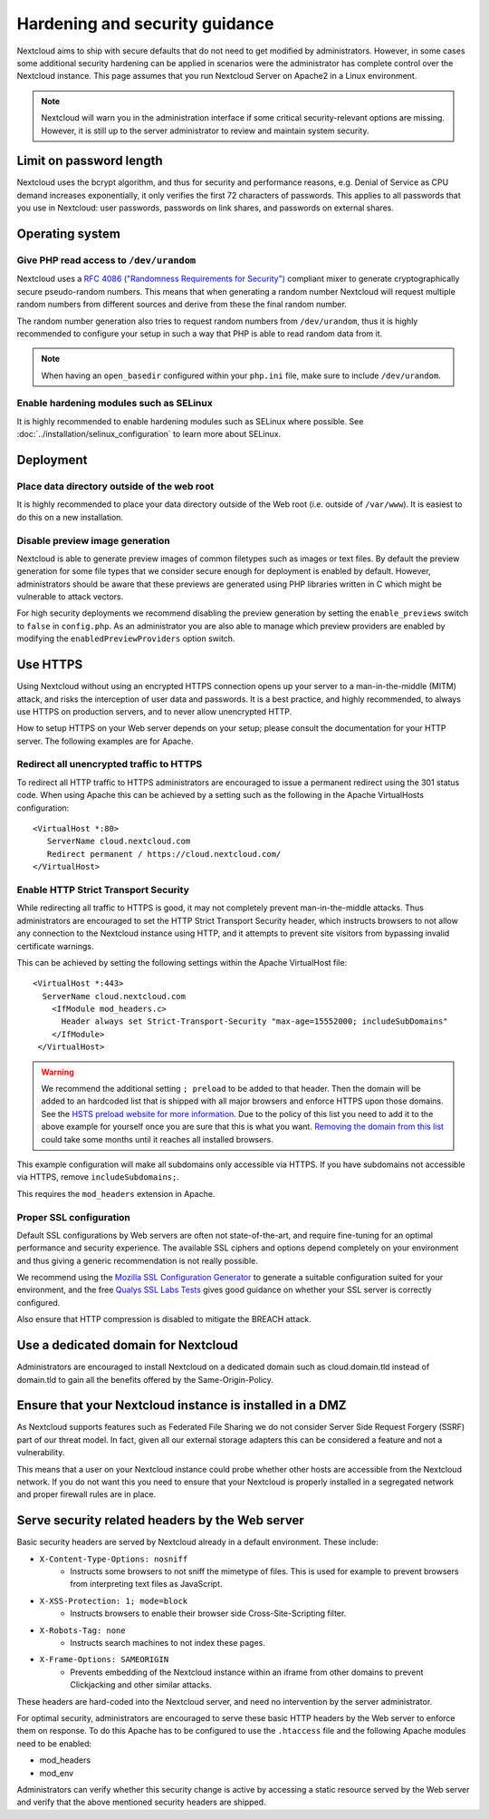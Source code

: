 ===============================
Hardening and security guidance
===============================

Nextcloud aims to ship with secure defaults that do not need to get modified by 
administrators. However, in some cases some additional security hardening can be 
applied in scenarios were the administrator has complete control over 
the Nextcloud instance. This page assumes that you run Nextcloud Server on Apache2 
in a Linux environment.

.. note:: Nextcloud will warn you in the administration interface if some 
   critical security-relevant options are missing. However, it is still up to 
   the server administrator to review and maintain system security.
   
Limit on password length
------------------------

Nextcloud uses the bcrypt algorithm, and thus for security and performance 
reasons, e.g. Denial of Service as CPU demand increases exponentially, it only 
verifies the first 72 characters of passwords. This applies to all passwords 
that you use in Nextcloud: user passwords, passwords on link shares, and 
passwords on external shares.

Operating system
----------------

.. _dev-urandom-label:

Give PHP read access to ``/dev/urandom``
^^^^^^^^^^^^^^^^^^^^^^^^^^^^^^^^^^^^^^^^

Nextcloud uses a `RFC 4086 ("Randomness Requirements for Security")`_ compliant 
mixer to generate cryptographically secure pseudo-random numbers. This means 
that when generating a random number Nextcloud will request multiple random 
numbers from different sources and derive from these the final random number.

The random number generation also tries to request random numbers from 
``/dev/urandom``, thus it is highly recommended to configure your setup in such 
a way that PHP is able to read random data from it.

.. note:: When having an ``open_basedir`` configured within your ``php.ini`` file,
   make sure to include ``/dev/urandom``.

Enable hardening modules such as SELinux
^^^^^^^^^^^^^^^^^^^^^^^^^^^^^^^^^^^^^^^^

It is highly recommended to enable hardening modules such as SELinux where 
possible. See :doc:`../installation/selinux_configuration` to learn more about 
SELinux.

Deployment
----------

Place data directory outside of the web root
^^^^^^^^^^^^^^^^^^^^^^^^^^^^^^^^^^^^^^^^^^^^

It is highly recommended to place your data directory outside of the Web root 
(i.e. outside of ``/var/www``). It is easiest to do this on a new 
installation.

.. Doc on moving data dir coming soon
.. You may also move your data directory on an existing 
.. installation; see :doc:``

Disable preview image generation
^^^^^^^^^^^^^^^^^^^^^^^^^^^^^^^^

Nextcloud is able to generate preview images of common filetypes such as images 
or text files. By default the preview generation for some file types that we 
consider secure enough for deployment is enabled by default. However, 
administrators should be aware that these previews are generated using PHP 
libraries written in C which might be vulnerable to attack vectors.

For high security deployments we recommend disabling the preview generation by 
setting the ``enable_previews`` switch to ``false`` in ``config.php``. As an 
administrator you are also able to manage which preview providers are enabled by 
modifying the ``enabledPreviewProviders`` option switch.

.. _use_https_label:

Use HTTPS
---------

Using Nextcloud without using an encrypted HTTPS connection opens up your server 
to a man-in-the-middle (MITM) attack, and risks the interception of user data 
and passwords. It is a best practice, and highly recommended, to always use 
HTTPS on production servers, and to never allow unencrypted HTTP.

How to setup HTTPS on your Web server depends on your setup; please consult the 
documentation for your HTTP server. The following examples are for Apache.

Redirect all unencrypted traffic to HTTPS
^^^^^^^^^^^^^^^^^^^^^^^^^^^^^^^^^^^^^^^^^

To redirect all HTTP traffic to HTTPS administrators are encouraged to issue a 
permanent redirect using the 301 status code. When using Apache this can be 
achieved by a setting such as the following in the Apache VirtualHosts 
configuration::

  <VirtualHost *:80>
     ServerName cloud.nextcloud.com
     Redirect permanent / https://cloud.nextcloud.com/
  </VirtualHost>

.. _enable-hsts-label:

Enable HTTP Strict Transport Security
^^^^^^^^^^^^^^^^^^^^^^^^^^^^^^^^^^^^^

While redirecting all traffic to HTTPS is good, it may not completely prevent 
man-in-the-middle attacks. Thus administrators are encouraged to set the HTTP 
Strict Transport Security header, which instructs browsers to not allow any 
connection to the Nextcloud instance using HTTP, and it attempts to prevent site 
visitors from bypassing invalid certificate warnings.

This can be achieved by setting the following settings within the Apache 
VirtualHost file::

 <VirtualHost *:443>
   ServerName cloud.nextcloud.com
     <IfModule mod_headers.c>
       Header always set Strict-Transport-Security "max-age=15552000; includeSubDomains"
     </IfModule>
  </VirtualHost>

.. warning::
   We recommend the additional setting ``; preload`` to be added to that header.
   Then the domain will be added to an hardcoded list that is shipped with all
   major browsers and enforce HTTPS upon those domains. See the `HSTS preload
   website for more information <https://hstspreload.org/>`_. Due to the policy
   of this list you need to add it to the above example for yourself once you
   are sure that this is what you want. `Removing the domain from this list
   <https://hstspreload.org/#removal>`_ could take some months until it reaches
   all installed browsers.

This example configuration will make all subdomains only accessible via HTTPS.
If you have subdomains not accessible via HTTPS, remove ``includeSubdomains;``.

This requires the ``mod_headers`` extension in Apache.

Proper SSL configuration
^^^^^^^^^^^^^^^^^^^^^^^^

Default SSL configurations by Web servers are often not state-of-the-art, and 
require fine-tuning for an optimal performance and security experience. The 
available SSL ciphers and options depend completely on your environment and 
thus giving a generic recommendation is not really possible.

We recommend using the `Mozilla SSL Configuration Generator`_ to generate a 
suitable configuration suited for your environment, and the free `Qualys SSL Labs Tests`_
gives good guidance on whether your SSL server is correctly
configured.

Also ensure that HTTP compression is disabled to mitigate the BREACH attack.

Use a dedicated domain for Nextcloud
------------------------------------

Administrators are encouraged to install Nextcloud on a dedicated domain such as 
cloud.domain.tld instead of domain.tld to gain all the benefits offered by the 
Same-Origin-Policy.

Ensure that your Nextcloud instance is installed in a DMZ
---------------------------------------------------------

As Nextcloud supports features such as Federated File Sharing we do not consider
Server Side Request Forgery (SSRF) part of our threat model. In fact, given all our
external storage adapters this can be considered a feature and not a vulnerability.

This means that a user on your Nextcloud instance could probe whether other hosts
are accessible from the Nextcloud network. If you do not want this you need to 
ensure that your Nextcloud is properly installed in a segregated network and proper 
firewall rules are in place.

Serve security related headers by the Web server
------------------------------------------------

Basic security headers are served by Nextcloud already in a default environment. 
These include:

- ``X-Content-Type-Options: nosniff``
	- Instructs some browsers to not sniff the mimetype of files. This is used for example to prevent browsers from interpreting text files as JavaScript.
- ``X-XSS-Protection: 1; mode=block``
	- Instructs browsers to enable their browser side Cross-Site-Scripting filter.
- ``X-Robots-Tag: none``
	- Instructs search machines to not index these pages.
- ``X-Frame-Options: SAMEORIGIN``
	- Prevents embedding of the Nextcloud instance within an iframe from other domains to prevent Clickjacking and other similar attacks.

These headers are hard-coded into the Nextcloud server, and need no intervention 
by the server administrator.

For optimal security, administrators are encouraged to serve these basic HTTP 
headers by the Web server to enforce them on response. To do this Apache has to 
be configured to use the ``.htaccess`` file and the following Apache 
modules need to be enabled:

- mod_headers
- mod_env

Administrators can verify whether this security change is active by accessing a 
static resource served by the Web server and verify that the above mentioned 
security headers are shipped.

.. _Mozilla SSL Configuration Generator: https://mozilla.github.io/server-side-tls/ssl-config-generator/
.. _Qualys SSL Labs Tests: https://www.ssllabs.com/ssltest/
.. _RFC 4086 ("Randomness Requirements for Security"): https://tools.ietf.org/html/rfc4086#section-5.2
